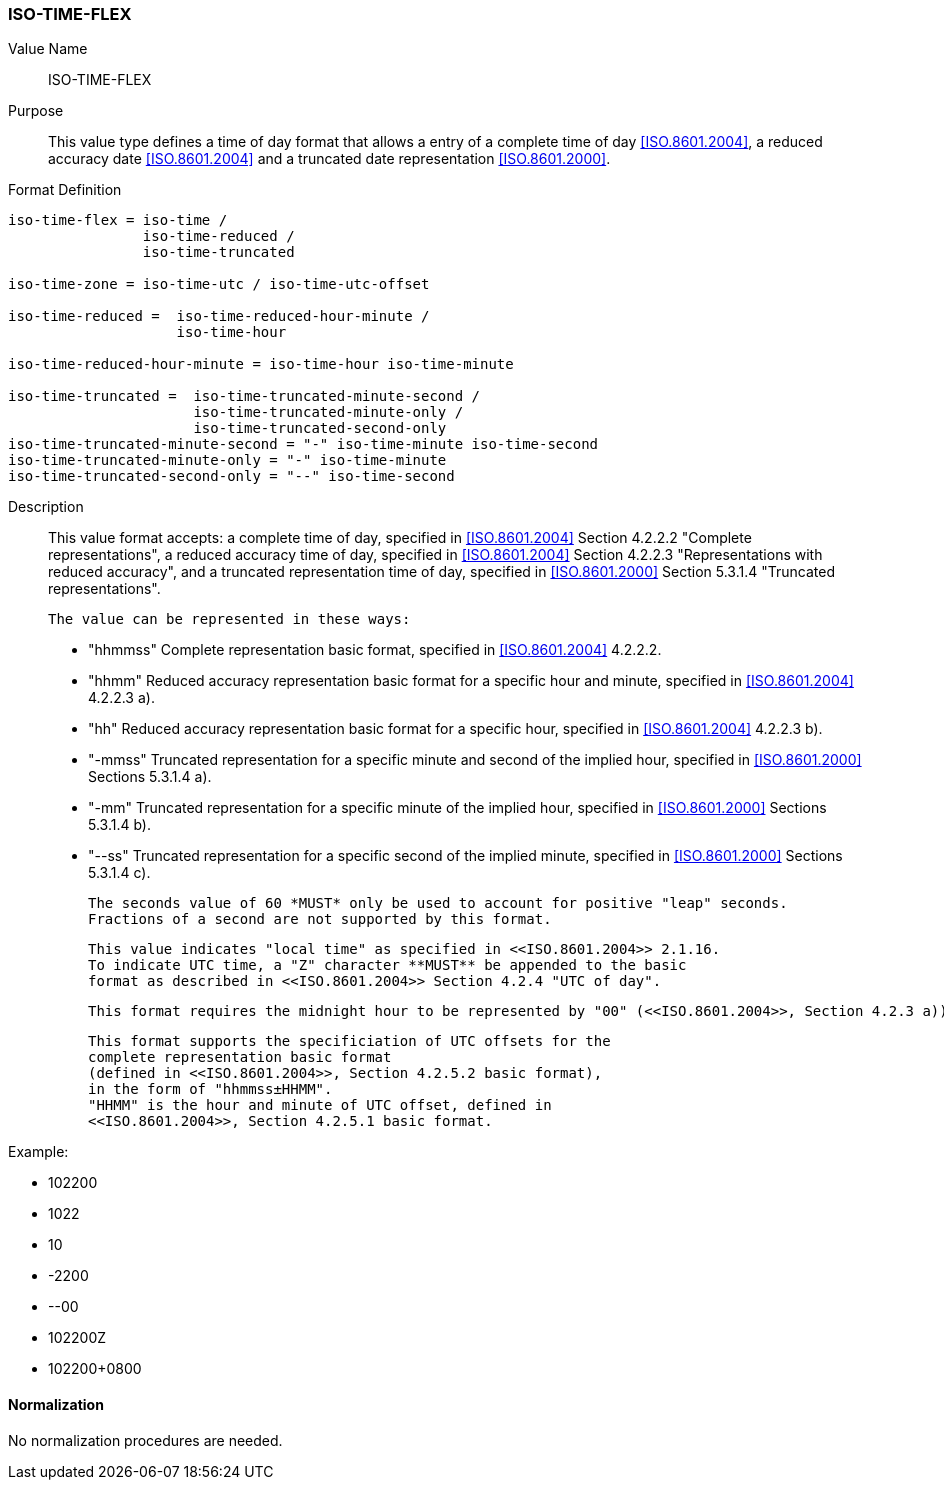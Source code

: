 === ISO-TIME-FLEX

// This is TIME in 6350, not directly used but for date-and-or-time

Value Name::
  ISO-TIME-FLEX

Purpose::
  This value type defines a time of day format that allows a entry of a
  complete time of day <<ISO.8601.2004>>, a reduced accuracy date <<ISO.8601.2004>>
  and a truncated date representation <<ISO.8601.2000>>.

Format Definition::

[source,abnf]
----
iso-time-flex = iso-time /
                iso-time-reduced /
                iso-time-truncated

iso-time-zone = iso-time-utc / iso-time-utc-offset

iso-time-reduced =  iso-time-reduced-hour-minute /
                    iso-time-hour

iso-time-reduced-hour-minute = iso-time-hour iso-time-minute

iso-time-truncated =  iso-time-truncated-minute-second /
                      iso-time-truncated-minute-only /
                      iso-time-truncated-second-only
iso-time-truncated-minute-second = "-" iso-time-minute iso-time-second
iso-time-truncated-minute-only = "-" iso-time-minute
iso-time-truncated-second-only = "--" iso-time-second
----

Description::
  This value format accepts:
  a complete time of day, specified in <<ISO.8601.2004>> Section 4.2.2.2 "Complete representations",
  a reduced accuracy time of day, specified in <<ISO.8601.2004>> Section 4.2.2.3 "Representations with reduced accuracy",
  and a truncated representation time of day, specified in <<ISO.8601.2000>> Section 5.3.1.4 "Truncated representations".

  The value can be represented in these ways:

  * "hhmmss" Complete representation basic format, specified in <<ISO.8601.2004>> 4.2.2.2.
  * "hhmm" Reduced accuracy representation basic format for a specific hour and minute, specified in <<ISO.8601.2004>> 4.2.2.3 a).
  * "hh" Reduced accuracy representation basic format for a specific hour, specified in <<ISO.8601.2004>> 4.2.2.3 b).
  * "-mmss" Truncated representation for a specific minute and second of the implied hour, specified in <<ISO.8601.2000>> Sections 5.3.1.4 a).
  * "-mm" Truncated representation for a specific minute of the implied hour, specified in <<ISO.8601.2000>> Sections 5.3.1.4 b).
  * "--ss" Truncated representation for a specific second of the implied minute, specified in <<ISO.8601.2000>> Sections 5.3.1.4 c).

  The seconds value of 60 *MUST* only be used to account for positive "leap" seconds.
  Fractions of a second are not supported by this format.

  This value indicates "local time" as specified in <<ISO.8601.2004>> 2.1.16.
  To indicate UTC time, a "Z" character **MUST** be appended to the basic
  format as described in <<ISO.8601.2004>> Section 4.2.4 "UTC of day".

  This format requires the midnight hour to be represented by "00" (<<ISO.8601.2004>>, Section 4.2.3 a)), not "24" (<<ISO.8601.2004>>, Section 4.2.3 b)).

  This format supports the specificiation of UTC offsets for the
  complete representation basic format
  (defined in <<ISO.8601.2004>>, Section 4.2.5.2 basic format),
  in the form of "hhmmss±HHMM".
  "HHMM" is the hour and minute of UTC offset, defined in
  <<ISO.8601.2004>>, Section 4.2.5.1 basic format.

Example:

* 102200
* 1022
* 10
* -2200
* --00
* 102200Z
* 102200+0800


==== Normalization

No normalization procedures are needed.

